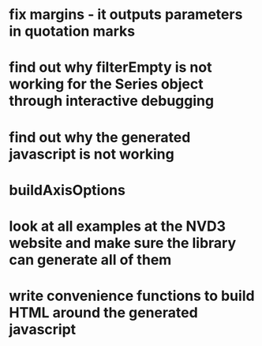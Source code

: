* fix margins - it outputs parameters in quotation marks
* find out why filterEmpty is not working for the Series object through interactive debugging
* find out why the generated javascript is not working
* buildAxisOptions
* look at all examples at the NVD3 website and make sure the library can generate all of them
* write convenience functions to build HTML around the generated javascript
